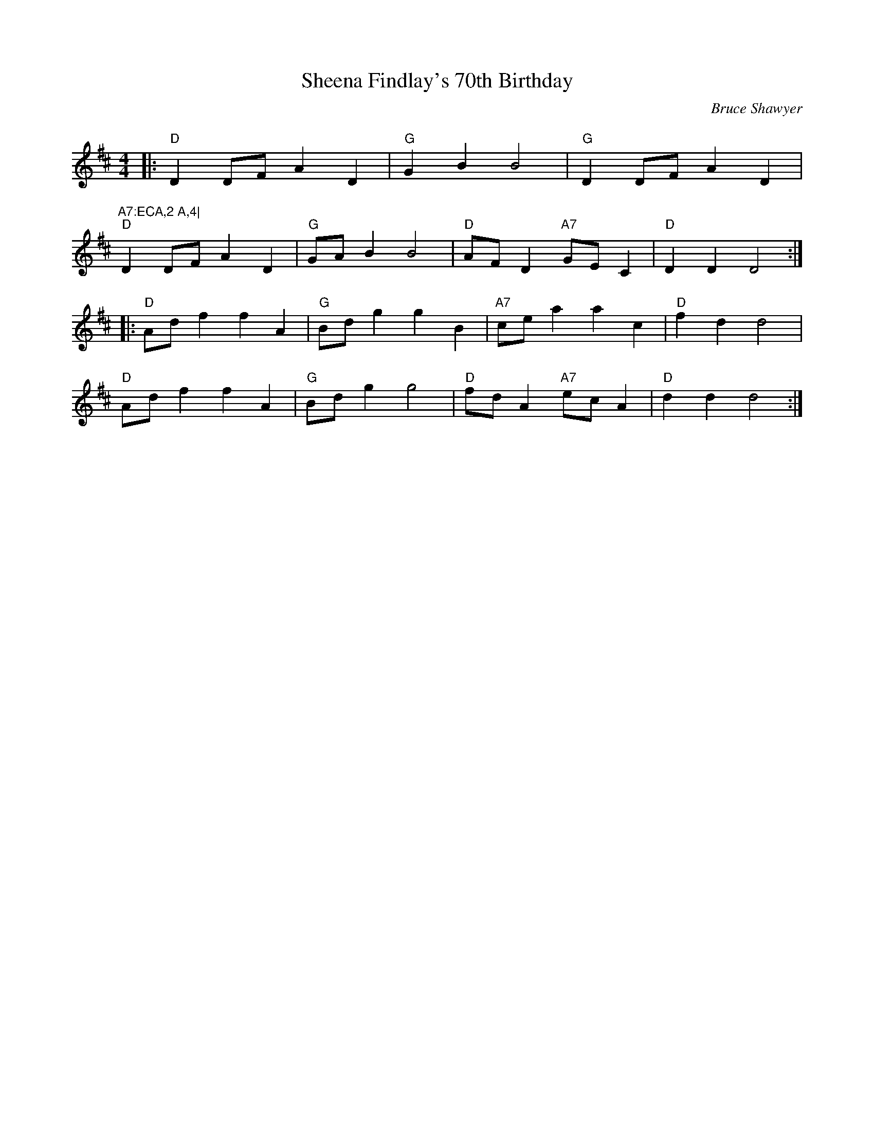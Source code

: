 X:1
T: Sheena Findlay's 70th Birthday
C:Bruce Shawyer
R:Reel
Q:232
K:D
M:4/4
L:1/8
|:"D"D2DF A2D2|"G"G2B2 B4|"G"D2DF A2D2|"A7:ECA,2 A,4|
"D"D2DF A2D2|"G"GAB2 B4|"D"AFD2 "A7"GEC2|"D"D2D2 D4:|
|:"D"Adf2 f2A2|"G"Bdg2 g2B2|"A7"cea2 a2c2|"D"f2d2 d4|
"D"Adf2 f2A2|"G"Bdg2 g4|"D"fdA2 "A7"ecA2|"D"d2d2 d4:|
